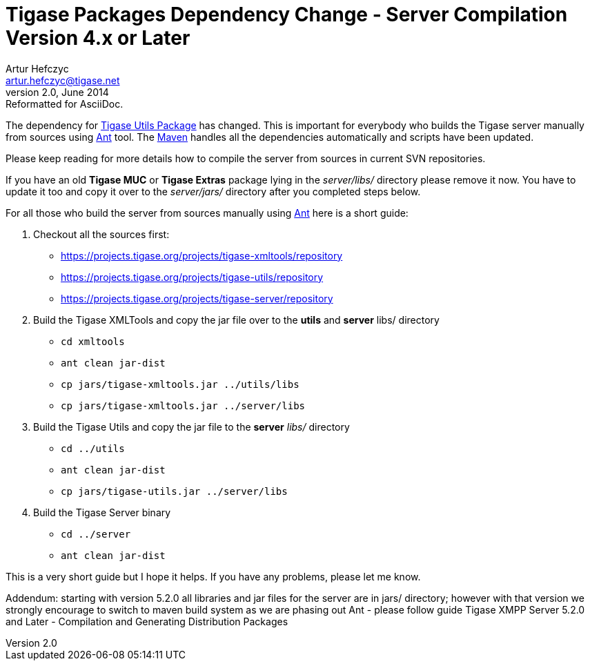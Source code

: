 [[scv4ol]]
Tigase Packages Dependency Change - Server Compilation Version 4.x or Later
===========================================================================
Artur Hefczyc <artur.hefczyc@tigase.net>
v2.0, June 2014: Reformatted for AsciiDoc.
:toc:
:numbered:
:website: http://tigase.net/
:Date: 2010-04-06 21:22
      
The dependency for link:http://www.tigase.org/project/utils[Tigase Utils Package] has changed. This is important for everybody who builds the Tigase server manually from sources using link:http://ant.apache.org/[Ant] tool. The link:http://maven.apache.org/[Maven] handles all the dependencies automatically and scripts have been updated.

Please keep reading for more details how to compile the server from sources in current SVN repositories.

If you have an old *Tigase MUC* or *Tigase Extras* package lying in the _server/libs/_ directory please remove it now. You have to update it too and copy it over to the _server/jars/_ directory after you completed steps below.

For all those who build the server from sources manually using link:http://ant.apache.org/[Ant] here is a short guide:

. Checkout all the sources first:
+
- link:https://projects.tigase.org/projects/tigase-xmltools/repository[https://projects.tigase.org/projects/tigase-xmltools/repository]
- link:https://projects.tigase.org/projects/tigase-utils/repository[https://projects.tigase.org/projects/tigase-utils/repository]
- link:https://projects.tigase.org/projects/tigase-server/repository[https://projects.tigase.org/projects/tigase-server/repository]
. Build the Tigase XMLTools and copy the jar file over to the *utils* and
*server* libs/ directory
+
- +cd xmltools+
- +ant clean jar-dist+
- +cp jars/tigase-xmltools.jar ../utils/libs+
- +cp jars/tigase-xmltools.jar ../server/libs+
. Build the Tigase Utils and copy the jar file to the *server* _libs/_ directory
+
- +cd ../utils+
- +ant clean jar-dist+
- +cp jars/tigase-utils.jar ../server/libs+
. Build the Tigase Server binary
+
- +cd ../server+
- +ant clean jar-dist+

This is a very short guide but I hope it helps. If you have any problems, please let me know.

Addendum: starting with version 5.2.0 all libraries and jar files for the server are in jars/ directory; however with that version we strongly encourage to switch to maven build system as we are phasing out Ant - please follow guide Tigase XMPP Server 5.2.0 and Later - Compilation and Generating Distribution Packages

